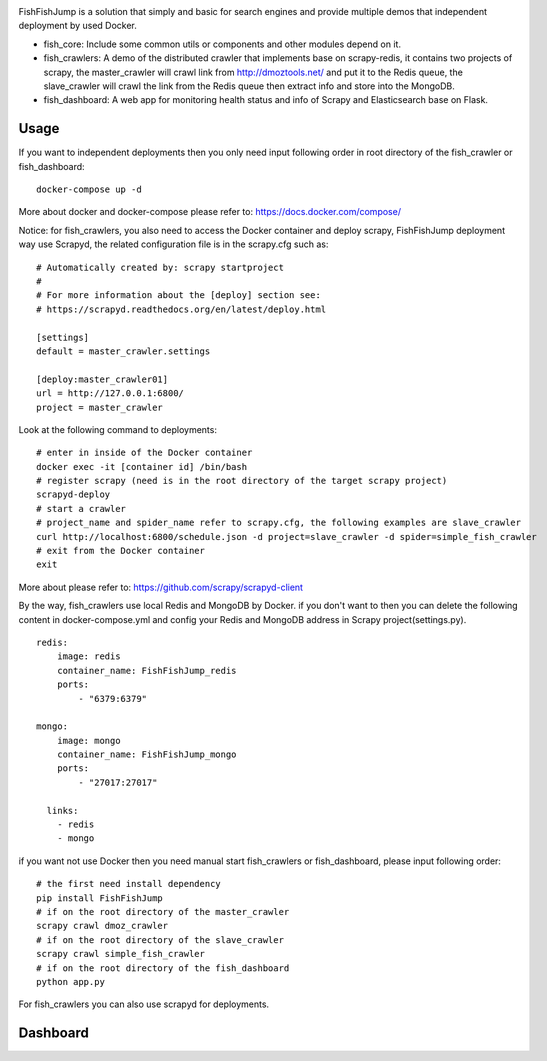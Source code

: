 .. image:: info/logo.png

.. image:: https://badges.frapsoft.com/os/mit/mit.svg?v=103)](https://opensource.org/licenses/mit-license.php   :target:
.. image:: https://img.shields.io/pypi/pyversions/Django.svg   :target:
.. image:: https://img.shields.io/pypi/v/nine.svg   :target:

FishFishJump is a solution that simply and basic for search engines and provide multiple demos that independent deployment by used Docker.

- fish_core: Include some common utils or components and other modules depend on it.
- fish_crawlers: A demo of the distributed crawler that implements base on scrapy-redis, it contains two projects of scrapy, the master_crawler will crawl link from http://dmoztools.net/ and put it to the Redis queue, the slave_crawler will crawl the link from the Redis queue then extract info and store into the MongoDB.
- fish_dashboard: A web app for monitoring health status and info of  Scrapy and Elasticsearch base on Flask.

Usage
---------

If you want to independent deployments then you only need input following order in root directory of the fish_crawler or fish_dashboard:

::

    docker-compose up -d

More about docker and docker-compose please refer to: https://docs.docker.com/compose/

Notice: for fish_crawlers, you also need to access the Docker container and deploy scrapy, FishFishJump deployment way use Scrapyd, the related configuration file is in the scrapy.cfg such as:

::

    # Automatically created by: scrapy startproject
    #
    # For more information about the [deploy] section see:
    # https://scrapyd.readthedocs.org/en/latest/deploy.html

    [settings]
    default = master_crawler.settings

    [deploy:master_crawler01]
    url = http://127.0.0.1:6800/
    project = master_crawler

Look at the following command to deployments:

::

    # enter in inside of the Docker container
    docker exec -it [container id] /bin/bash
    # register scrapy (need is in the root directory of the target scrapy project)
    scrapyd-deploy
    # start a crawler
    # project_name and spider_name refer to scrapy.cfg, the following examples are slave_crawler
    curl http://localhost:6800/schedule.json -d project=slave_crawler -d spider=simple_fish_crawler
    # exit from the Docker container
    exit

More about please refer to: https://github.com/scrapy/scrapyd-client

By the way, fish_crawlers use local Redis and MongoDB by Docker. if you don't want to then you can delete the following content in docker-compose.yml and config your Redis and MongoDB address in Scrapy project(settings.py).

::

    redis:
        image: redis
        container_name: FishFishJump_redis
        ports:
            - "6379:6379"

    mongo:
        image: mongo
        container_name: FishFishJump_mongo
        ports:
            - "27017:27017"

      links:
        - redis
        - mongo


if you want not use Docker then you need manual start fish_crawlers or fish_dashboard, please input following order:

::

    # the first need install dependency
    pip install FishFishJump
    # if on the root directory of the master_crawler
    scrapy crawl dmoz_crawler
    # if on the root directory of the slave_crawler
    scrapy crawl simple_fish_crawler
    # if on the root directory of the fish_dashboard
    python app.py

For fish_crawlers you can also use scrapyd for deployments.


Dashboard
---------

.. image:: info/dashboard-01.png
.. image:: info/dashboard-02.png
.. image:: info/dashboard-03.gif
.. image:: info/dashboard-04.gif
